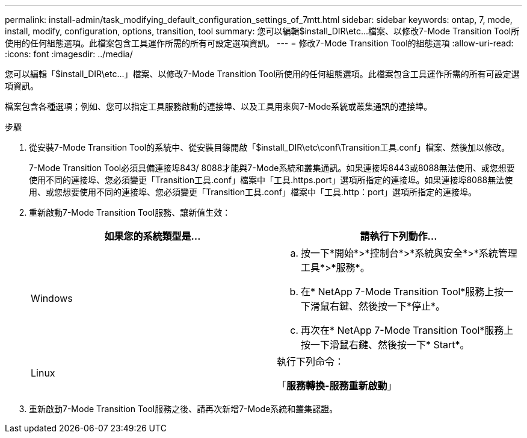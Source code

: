 ---
permalink: install-admin/task_modifying_default_configuration_settings_of_7mtt.html 
sidebar: sidebar 
keywords: ontap, 7, mode, install, modify, configuration, options, transition, tool 
summary: 您可以編輯$install_DIR\etc\...檔案、以修改7-Mode Transition Tool所使用的任何組態選項。此檔案包含工具運作所需的所有可設定選項資訊。 
---
= 修改7-Mode Transition Tool的組態選項
:allow-uri-read: 
:icons: font
:imagesdir: ../media/


[role="lead"]
您可以編輯「$install_DIR\etc\...」檔案、以修改7-Mode Transition Tool所使用的任何組態選項。此檔案包含工具運作所需的所有可設定選項資訊。

檔案包含各種選項；例如、您可以指定工具服務啟動的連接埠、以及工具用來與7-Mode系統或叢集通訊的連接埠。

.步驟
. 從安裝7-Mode Transition Tool的系統中、從安裝目錄開啟「$install_DIR\etc\conf\Transition工具.conf」檔案、然後加以修改。
+
7-Mode Transition Tool必須具備連接埠843/ 8088才能與7-Mode系統和叢集通訊。如果連接埠8443或8088無法使用、或您想要使用不同的連接埠、您必須變更「Transition工具.conf」檔案中「工具.https.port」選項所指定的連接埠。如果連接埠8088無法使用、或您想要使用不同的連接埠、您必須變更「Transition工具.conf」檔案中「工具.http：port」選項所指定的連接埠。

. 重新啟動7-Mode Transition Tool服務、讓新值生效：
+
|===
| 如果您的系統類型是... | 請執行下列動作... 


 a| 
Windows
 a| 
.. 按一下*開始*>*控制台*>*系統與安全*>*系統管理工具*>*服務*。
.. 在* NetApp 7-Mode Transition Tool*服務上按一下滑鼠右鍵、然後按一下*停止*。
.. 再次在* NetApp 7-Mode Transition Tool*服務上按一下滑鼠右鍵、然後按一下* Start*。




 a| 
Linux
 a| 
執行下列命令：

「*服務轉換-服務重新啟動*」

|===
. 重新啟動7-Mode Transition Tool服務之後、請再次新增7-Mode系統和叢集認證。

